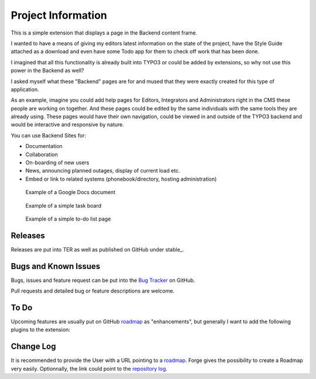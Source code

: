 =====================
Project Information
=====================

This is a simple extension that displays a page in the Backend content frame.

I wanted to have a means of giving my editors latest information on the state of
the project, have the Style Guide attached as a download and even have some
Todo app for them to check off work that has been done.

I imagined that all this functionality is already built into TYPO3 or could be
added by extensions, so why not use this power in the Backend as well?

I asked myself what these "Backend" pages are for and mused that they were exactly
created for this type of application.

As an example, imagine you could add help pages for Editors, Integrators and
Administrators right in the CMS these people are working on together. And these 
pages could be edited by the same individuals with the same tools they are
already using. These pages would have their own navigation, could be viewed in 
and outside of the TYPO3 backend and would be interactive and responsive by
nature.

You can use Backend Sites for:

* Documentation
* Collaboration
* On-boarding of new users
* News, announcing planned outages, display of current load etc.
* Embed or link to related systems (phonebook/directory, hosting administration)


.. figure:: Images/UserManual/example-google-docs.png
		:alt: Screenshot of a page with an open Google Docs document with a Todo list

		Example of a Google Docs document


.. figure:: Images/AdministratorManual/example-board.png
		:alt: Screenshot of a page with an interactive task board

		Example of a simple task board


.. figure:: Images/AdministratorManual/backendsite-todo.png
		:alt: Screenshot of a page with an interactive to-do list

		Example of a simple to-do list page




Releases
-----------

Releases are put into TER as well as published on GitHub under stable_.




Bugs and Known Issues
-----------------------------------

Bugs, issues and feature request can be put into the `Bug Tracker`_ on GitHub.

Pull requests and detailed bug or feature descriptions are welcome.

.. _Bug Tracker: http://github.com/bomeyer/bw_backendsite/issues


To Do
-----------

Upcoming features are usually put on GitHub `roadmap`_ as "enhancements", but generally I
want to add the following plugins to the extension:

.. _roadmap: http://github.com/bomeyer/bw_backendsite/labels/enhancement


Change Log
-----------

It is recommended to provide the User with a URL pointing to a roadmap_. Forge gives the possibility to create a Roadmap very easily. Optionnally, 
the link could point to the `repository log`_.


.. _source code: http://git.typo3.org/
.. _stable versions: http://github.com/bomeyer/releases
.. _repository log: http://github.com/bomeyer/
